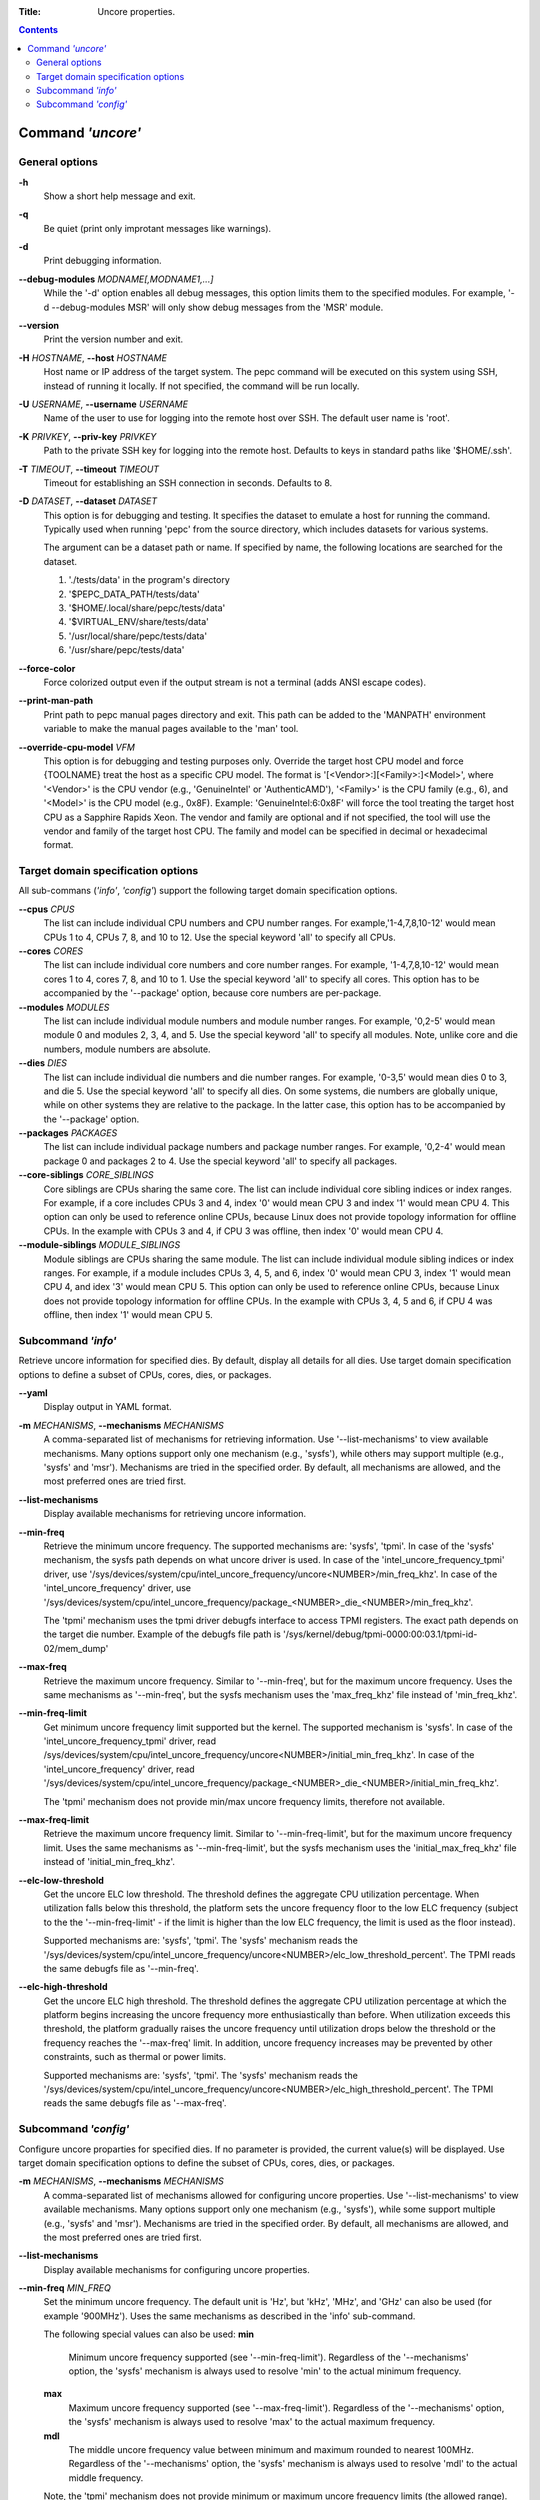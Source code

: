 .. -*- coding: utf-8 -*-
.. vim: ts=4 sw=4 tw=100 et ai si

:Title: Uncore properties.

.. Contents::
   :depth: 2
..

===================
Command *'uncore'*
===================

General options
===============

**-h**
   Show a short help message and exit.

**-q**
   Be quiet (print only improtant messages like warnings).

**-d**
   Print debugging information.

**--debug-modules** *MODNAME[,MODNAME1,...]*
   While the '-d' option enables all debug messages, this option limits them to the specified
   modules. For example, '-d --debug-modules MSR' will only show debug messages from the 'MSR'
   module.

**--version**
   Print the version number and exit.

**-H** *HOSTNAME*, **--host** *HOSTNAME*
   Host name or IP address of the target system. The pepc command will be executed on this system
   using SSH, instead of running it locally. If not specified, the command will be run locally.

**-U** *USERNAME*, **--username** *USERNAME*
   Name of the user to use for logging into the remote host over SSH. The default user name is
   'root'.

**-K** *PRIVKEY*, **--priv-key** *PRIVKEY*
   Path to the private SSH key for logging into the remote host. Defaults to keys in standard paths
   like '$HOME/.ssh'.

**-T** *TIMEOUT*, **--timeout** *TIMEOUT*
   Timeout for establishing an SSH connection in seconds. Defaults to 8.

**-D** *DATASET*, **--dataset** *DATASET*
   This option is for debugging and testing. It specifies the dataset to emulate a host for running
   the command. Typically used when running 'pepc' from the source directory, which includes datasets
   for various systems.

   The argument can be a dataset path or name. If specified by name, the following locations are
   searched for the dataset.

   1. './tests/data' in the program's directory
   2. '$PEPC_DATA_PATH/tests/data'
   3. '$HOME/.local/share/pepc/tests/data'
   4. '$VIRTUAL_ENV/share/tests/data'
   5. '/usr/local/share/pepc/tests/data'
   6. '/usr/share/pepc/tests/data'

**--force-color**
   Force colorized output even if the output stream is not a terminal (adds ANSI escape codes).

**--print-man-path**
  Print path to pepc manual pages directory and exit. This path can be added to the 'MANPATH'
  environment variable to make the manual pages available to the 'man' tool.

**--override-cpu-model** *VFM*
   This option is for debugging and testing purposes only. Override the target host CPU model and
   force {TOOLNAME} treat the host as a specific CPU model. The format is
   '[<Vendor>:][<Family>:]<Model>', where '<Vendor>' is the CPU vendor (e.g., 'GenuineIntel' or
   'AuthenticAMD'), '<Family>' is the CPU family (e.g., 6), and '<Model>' is the CPU model (e.g.,
   0x8F). Example: 'GenuineIntel:6:0x8F' will force the tool treating the target host CPU as a
   Sapphire Rapids Xeon. The vendor and family are optional and if not specified, the tool will use
   the vendor and family of the target host CPU. The family and model can be specified in decimal
   or hexadecimal format.

Target domain specification options
===================================

All sub-commans (*'info'*, *'config'*) support the following target domain specification options.

**--cpus** *CPUS*
   The list can include individual CPU numbers and CPU number ranges. For example,'1-4,7,8,10-12'
   would mean CPUs 1 to 4, CPUs 7, 8, and 10 to 12. Use the special keyword 'all' to specify all
   CPUs.

**--cores** *CORES*
   The list can include individual core numbers and core number ranges. For example, '1-4,7,8,10-12'
   would mean cores 1 to 4, cores 7, 8, and 10 to 1. Use the special keyword 'all' to specify all
   cores. This option has to be accompanied by the '--package' option, because core numbers are
   per-package.

**--modules** *MODULES*
   The list can include individual module numbers and module number ranges. For example, '0,2-5'
   would mean module 0 and modules 2, 3, 4, and 5. Use the special keyword 'all' to specify all
   modules. Note, unlike core and die numbers, module numbers are absolute.

**--dies** *DIES*
   The list can include individual die numbers and die number ranges. For example, '0-3,5' would
   mean dies 0 to 3, and die 5. Use the special keyword 'all' to specify all dies. On some systems,
   die numbers are globally unique, while on other systems they are relative to the package. In the
   latter case, this option has to be accompanied by the '--package' option.

**--packages** *PACKAGES*
   The list can include individual package numbers and package number ranges. For example, '0,2-4'
   would mean package 0 and packages 2 to 4. Use the special keyword 'all' to specify all packages.

**--core-siblings** *CORE_SIBLINGS*
   Core siblings are CPUs sharing the same core. The list can include individual core sibling
   indices or index ranges. For example, if a core includes CPUs 3 and 4, index '0' would mean CPU 3
   and index '1' would mean CPU 4. This option can only be used to reference online CPUs, because
   Linux does not provide topology information for offline CPUs. In the example with CPUs 3 and 4,
   if CPU 3 was offline, then index '0' would mean CPU 4.

**--module-siblings** *MODULE_SIBLINGS*
   Module siblings are CPUs sharing the same module. The list can include individual module sibling
   indices or index ranges. For example, if a module includes CPUs 3, 4, 5, and 6, index '0' would
   mean CPU 3, index '1' would mean CPU 4, and idex '3' would mean CPU 5. This option can only be
   used to reference online CPUs, because Linux does not provide topology information for offline
   CPUs. In the example with CPUs 3, 4, 5 and 6, if CPU 4 was offline, then index '1' would mean
   CPU 5.

Subcommand *'info'*
===================

Retrieve uncore information for specified dies. By default, display all details for all dies. Use
target domain specification options to define a subset of CPUs, cores, dies, or packages.

**--yaml**
   Display output in YAML format.

**-m** *MECHANISMS*, **--mechanisms** *MECHANISMS*
   A comma-separated list of mechanisms for retrieving information. Use '--list-mechanisms' to
   view available mechanisms. Many options support only one mechanism (e.g., 'sysfs'), while
   others may support multiple (e.g., 'sysfs' and 'msr'). Mechanisms are tried in the specified
   order. By default, all mechanisms are allowed, and the most preferred ones are tried first.

**--list-mechanisms**
   Display available mechanisms for retrieving uncore information.

**--min-freq**
   Retrieve the minimum uncore frequency. The supported mechanisms are: 'sysfs', 'tpmi'.
   In case of the 'sysfs' mechanism, the sysfs path depends on what uncore driver is used. In case
   of the 'intel_uncore_frequency_tpmi' driver, use
   '/sys/devices/system/cpu/intel_uncore_frequency/uncore<NUMBER>/min_freq_khz'. In case of the
   'intel_uncore_frequency' driver, use
   '/sys/devices/system/cpu/intel_uncore_frequency/package\_<NUMBER>_die\_<NUMBER>/min_freq_khz'.

   The 'tpmi' mechanism uses the tpmi driver debugfs interface to access TPMI registers. The exact
   path depends on the target die number. Example of the debugfs file path is
   '/sys/kernel/debug/tpmi-0000:00:03.1/tpmi-id-02/mem_dump'

**--max-freq**
   Retrieve the maximum uncore frequency. Similar to '--min-freq', but for the maximum uncore
   frequency. Uses the same mechanisms as '--min-freq', but the sysfs mechanism uses the
   'max_freq_khz' file instead of 'min_freq_khz'.

**--min-freq-limit**
   Get minimum uncore frequency limit supported but the kernel. The supported mechanism is 'sysfs'.
   In case of the 'intel_uncore_frequency_tpmi' driver, read
   /sys/devices/system/cpu/intel_uncore_frequency/uncore<NUMBER>/initial_min_freq_khz'. In case of
   the 'intel_uncore_frequency' driver, read
   '/sys/devices/system/cpu/intel_uncore_frequency/package\_<NUMBER>_die\_<NUMBER>/initial_min_freq_khz'.

   The 'tpmi' mechanism does not provide min/max uncore frequency limits, therefore not available.

**--max-freq-limit**
   Retrieve the maximum uncore frequency limit. Similar to '--min-freq-limit', but for the
   maximum uncore frequency limit. Uses the same mechanisms as '--min-freq-limit', but the
   sysfs mechanism uses the 'initial_max_freq_khz' file instead of 'initial_min_freq_khz'.

**--elc-low-threshold**
   Get the uncore ELC low threshold. The threshold defines the aggregate CPU utilization percentage.
   When utilization falls below this threshold, the platform sets the uncore frequency floor to the
   low ELC frequency (subject to the the '--min-freq-limit' - if the limit is higher than the
   low ELC frequency, the limit is used as the floor instead).

   Supported mechanisms are: 'sysfs', 'tpmi'. The 'sysfs' mechanism reads the
   '/sys/devices/system/cpu/intel_uncore_frequency/uncore<NUMBER>/elc_low_threshold_percent'. The
   TPMI reads the same debugfs file as '--min-freq'.

**--elc-high-threshold**
   Get the uncore ELC high threshold. The threshold defines the aggregate CPU utilization percentage
   at which the platform begins increasing the uncore frequency more enthusiastically than before.
   When utilization exceeds this threshold, the platform gradually raises the uncore frequency until
   utilization drops below the threshold or the frequency reaches the '--max-freq' limit.
   In addition, uncore frequency increases may be prevented by other constraints, such as thermal or
   power limits.

   Supported mechanisms are: 'sysfs', 'tpmi'. The 'sysfs' mechanism reads the
   '/sys/devices/system/cpu/intel_uncore_frequency/uncore<NUMBER>/elc_high_threshold_percent'. The
   TPMI reads the same debugfs file as '--max-freq'.

Subcommand *'config'*
=====================

Configure uncore proparties for specified dies. If no parameter is provided, the current value(s)
will be displayed. Use target domain specification options to define the subset of CPUs, cores,
dies, or packages.

**-m** *MECHANISMS*, **--mechanisms** *MECHANISMS*
   A comma-separated list of mechanisms allowed for configuring uncore properties. Use '--list-mechanisms'
   to view available mechanisms. Many options support only one mechanism (e.g., 'sysfs'), while
   some support multiple (e.g., 'sysfs' and 'msr'). Mechanisms are tried in the specified order.
   By default, all mechanisms are allowed, and the most preferred ones are tried first.

**--list-mechanisms**
   Display available mechanisms for configuring uncore properties.

**--min-freq** *MIN_FREQ*
   Set the minimum uncore frequency. The default unit is 'Hz', but 'kHz', 'MHz', and 'GHz' can also
   be used (for example '900MHz'). Uses the same mechanisms as described in the 'info' sub-command.

   The following special values can also be used:
   **min**
      Minimum uncore frequency supported (see '--min-freq-limit'). Regardless of the
      '--mechanisms' option, the 'sysfs' mechanism is always used to resolve 'min' to the actual
      minimum frequency.
   **max**
      Maximum uncore frequency supported (see '--max-freq-limit'). Regardless of the
      '--mechanisms' option, the 'sysfs' mechanism is always used to resolve 'max' to the actual
      maximum frequency.
   **mdl**
      The middle uncore frequency value between minimum and maximum rounded to nearest 100MHz.
      Regardless of the '--mechanisms' option, the 'sysfs' mechanism is always used to resolve 'mdl'
      to the actual middle frequency.

   Note, the 'tpmi' mechanism does not provide minimum or maximum uncore frequency limits (the
   allowed range). As a result, it is possible to set uncore frequency values outside the supported
   limits, such as setting the minimum frequency below the actual minimum limit. Use caution when
   configuring uncore frequencies with the 'tpmi' mechanism.

**--max-freq** *MAX_FREQ*
   Set the maximum uncore frequency. Uses the same mechanisms as described in the 'info'
   sub-command. Similar to '--min-freq', but applies to the maximum frequency.

**--elc-low-threshold**
   Set the uncore ELC low threshold. Same as in the 'info' sub-command, but sets the ELC low
   threshold.

**--elc-high-threshold**
   Set the uncore ELC high threshold. Same as in the 'info' sub-command, but sets the ELC high
   threshold.
